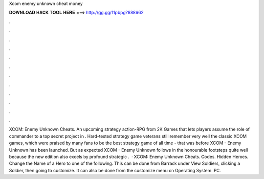 Xcom enemy unknown cheat money

𝐃𝐎𝐖𝐍𝐋𝐎𝐀𝐃 𝐇𝐀𝐂𝐊 𝐓𝐎𝐎𝐋 𝐇𝐄𝐑𝐄 ===> http://gg.gg/11pbpg?888662

.

.

.

.

.

.

.

.

.

.

.

.

XCOM: Enemy Unknown Cheats. An upcoming strategy action-RPG from 2K Games that lets players assume the role of commander to a top secret project in . Hard-tested strategy game veterans still remember very well the classic XCOM games, which were praised by many fans to be the best strategy game of all time - that was before XCOM - Enemy Unknown has been launched. But as expected XCOM - Enemy Unknown follows in the honourable footsteps quite well because the new edition also excels by profound strategic .  · XCOM: Enemy Unknown Cheats. Codes. Hidden Heroes. Change the Name of a Hero to one of the following. This can be done from Barrack under View Soldiers, clicking a Soldier, then going to customize. It can also be done from the customize menu on Operating System: PC.